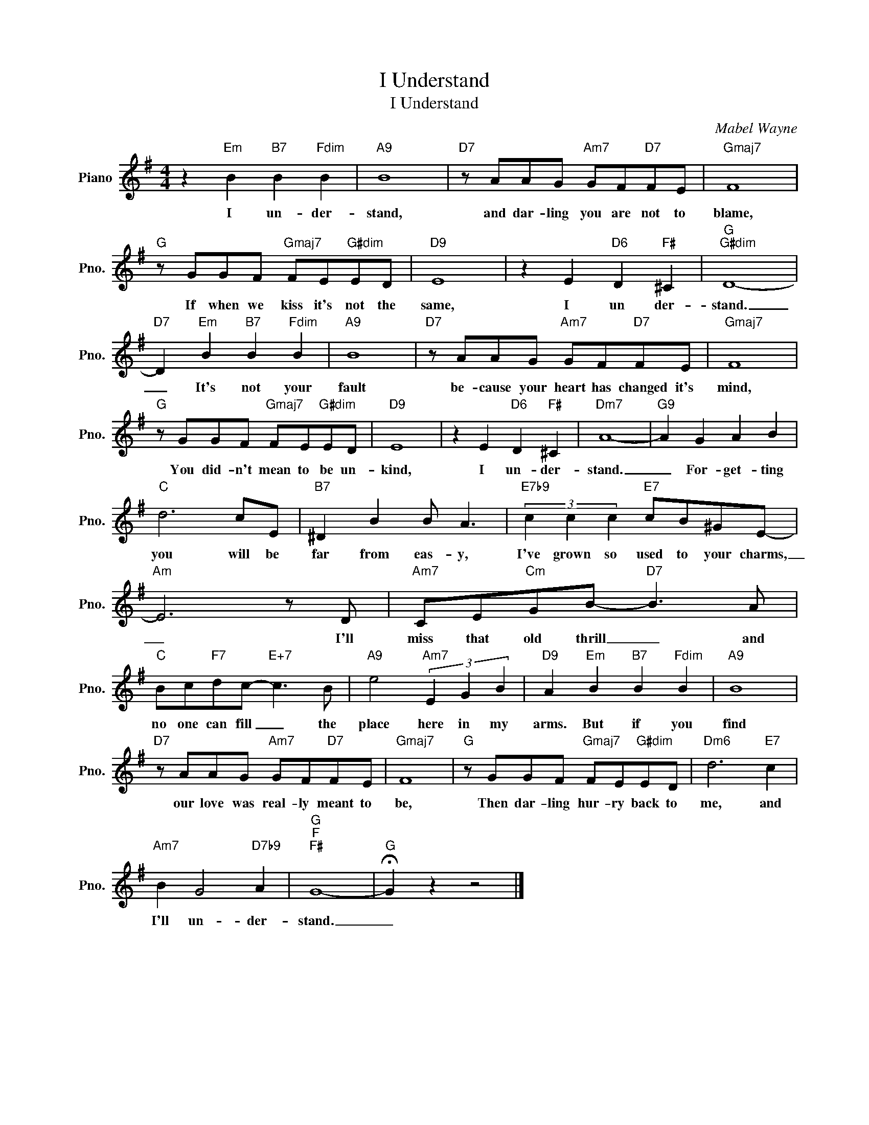 X:1
T:I Understand
T:I Understand
C:Mabel Wayne
Z:All Rights Reserved
L:1/8
M:4/4
K:G
V:1 treble nm="Piano" snm="Pno."
%%MIDI program 0
V:1
 z2"Em" B2"B7" B2"Fdim" B2 |"A9" B8 |"D7" z AAG"Am7" GF"D7"FE |"Gmaj7" F8 | %4
w: I un- der-|stand,|and dar- ling you are not to|blame,|
"G" z GGF"Gmaj7" FE"G#dim"ED |"D9" E8 | z2 E2"D6" D2"F#" ^C2 |"G""G#dim" D8- | %8
w: If when we kiss it's not the|same,|I un der-|stand.|
"D7" D2"Em" B2"B7" B2"Fdim" B2 |"A9" B8 |"D7" z AAG"Am7" GF"D7"FE |"Gmaj7" F8 | %12
w: _ It's not your|fault|be- cause your heart has changed it's|mind,|
"G" z GGF"Gmaj7" FE"G#dim"ED |"D9" E8 | z2 E2"D6" D2"F#" ^C2 |"Dm7" A8- |"G9" A2 G2 A2 B2 | %17
w: You did- n't mean to be un-|kind,|I un- der-|stand.|_ For- get- ting|
"C" d6 cE |"B7" ^D2 B2 B A3 |"E7b9" (3c2 c2 c2"E7" cB^GE- |"Am" E6 z D |"Am7" CE"Cm"GB-"D7" B3 A | %22
w: you will be|far from eas- y,|I've grown so used to your charms,|_ I'll|miss that old thrill _ and|
"C" Bc"F7"dc-"E+7" c3 B |"A9" e4"Am7" (3E2 G2 B2 |"D9" A2"Em" B2"B7" B2"Fdim" B2 |"A9" B8 | %26
w: no one can fill _ the|place here in my|arms. But if you|find|
"D7" z AAG"Am7" GF"D7"FE |"Gmaj7" F8 |"G" z GGF"Gmaj7" FE"G#dim"ED |"Dm6" d6"E7" c2 | %30
w: our love was real- ly meant to|be,|Then dar- ling hur- ry back to|me, and|
"Am7" B2 G4"D7b9" A2 |"G""F""F#" G8- |"G" !fermata!G2 z2 z4 |] %33
w: I'll un- der-|stand.|_|

